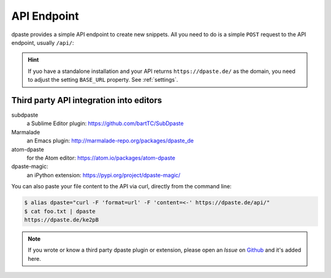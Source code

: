 ============
API Endpoint
============

dpaste provides a simple API endpoint to create new snippets. All you need to
do is a simple ``POST`` request to the API endpoint, usually ``/api/``:

.. http:post:: /api/

   Create a new Snippet on this dpaste installation. It returns the full
   URL that snippet was created.

   **Example request**:

   .. code-block:: bash

      $ curl -X POST -F "format=url" -F "content=ABC" https:/dpaste.de/api/

      Host: dpaste.de
      User-Agent: curl/7.54.0
      Accept: */*

   **Example response**:

   .. sourcecode:: json

      {
        "lexer": "python",
        "url": "https://dpaste.de/EBKU",
        "content": "ABC"
      }

   :form content: (required) The UTF-8 encoded string you want to paste.

   :form lexer: (optional) The lexer string key used for highlighting. See
    the ``CODE_FORMATTER`` property in :ref:`settings` for a full list
    of choices. Default: ``_code``.

   :form format: (optional) The format of the API response. Choices are:

    * ``default`` — Returns a full qualified URL wrapped in quotes.
      Example: ``"https://dpaste.de/xsWd"``

    * ``url`` — Returns the full qualified URL to the snippet, without surrounding
      quotes, but with a line break. Example: ``https://dpaste.de/xsWd\n``

    * ``json`` — Returns a JSON object containing the URL, lexer and content of the
      the snippet. Example:

      .. code-block:: json

          {
            "url": "https://dpaste.de/xsWd",
            "lexer": "python",
            "content": "The text body of the snippet."
          }


   :form expires: (optional) A keyword to indicate the lifetime of a snippet in
    seconds. The values are
    predefined by the server. Calling this with an invalid value returns a HTTP 400
    BadRequest together with a list of valid values. Default: ``2592000``. In the
    default configuration valid values are:

    * onetime
    * never
    * 3600
    * 604800
    * 2592000

   :form filename: (optional) A filename which we use to determine a lexer, if
    ``lexer`` is not set. In case we can't determine a file, the lexer will
    fallback to ``plain`` code (no highlighting). A given ``lexer`` will overwrite
    any filename! Example:

    .. code-block:: json

        {
          "url": "https://dpaste.de/xsWd",
          "lexer": "",
          "filename": "python",
          "content": "The text body of the snippet."
        }

    This will create a ``python`` highlighted snippet. However in this example:

    .. code-block:: json

        {
          "url": "https://dpaste.de/xsWd",
          "lexer": "php",
          "filename": "python",
          "content": "The text body of the snippet."
        }

    Since the lexer is set too, we will create a ``php`` highlighted snippet.

   :statuscode 200: No Error.
   :statuscode 400: One of the above form options was invalid,
    the response will contain a meaningful error message.

.. hint:: If yuo have a standalone installation and your API returns
    ``https://dpaste.de/`` as the domain, you need to adjust the setting
    ``BASE_URL`` property. See :ref:`settings`.


Third party API integration into editors
========================================

subdpaste
    a Sublime Editor plugin: https://github.com/bartTC/SubDpaste
Marmalade
    an Emacs plugin: http://marmalade-repo.org/packages/dpaste_de
atom-dpaste
    for the Atom editor: https://atom.io/packages/atom-dpaste
dpaste-magic:
    an iPython extension: https://pypi.org/project/dpaste-magic/

You can also paste your file content to the API via curl, directly from the
command line:

.. code-block:: bash

    $ alias dpaste="curl -F 'format=url' -F 'content=<-' https://dpaste.de/api/"
    $ cat foo.txt | dpaste
    https://dpaste.de/ke2pB

.. note:: If you wrote or know a third party dpaste plugin or extension,
    please open an *Issue* on Github_ and it's added here.

.. _Github: https://github.com/bartTC/dpaste
